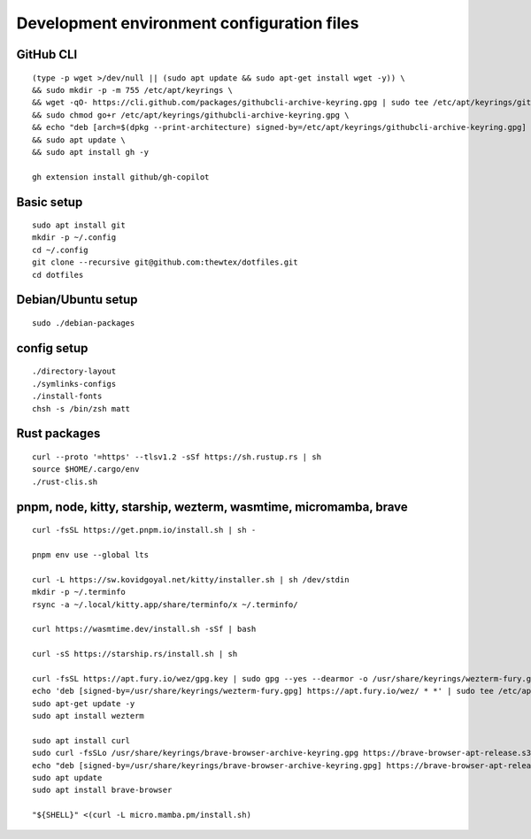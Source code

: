 Development environment configuration files
===========================================

GitHub CLI
----------

::

  (type -p wget >/dev/null || (sudo apt update && sudo apt-get install wget -y)) \
  && sudo mkdir -p -m 755 /etc/apt/keyrings \
  && wget -qO- https://cli.github.com/packages/githubcli-archive-keyring.gpg | sudo tee /etc/apt/keyrings/githubcli-archive-keyring.gpg > /dev/null \
  && sudo chmod go+r /etc/apt/keyrings/githubcli-archive-keyring.gpg \
  && echo "deb [arch=$(dpkg --print-architecture) signed-by=/etc/apt/keyrings/githubcli-archive-keyring.gpg] https://cli.github.com/packages stable main" | sudo tee /etc/apt/sources.list.d/github-cli.list > /dev/null \
  && sudo apt update \
  && sudo apt install gh -y

  gh extension install github/gh-copilot

Basic setup
-----------

::

  sudo apt install git
  mkdir -p ~/.config
  cd ~/.config
  git clone --recursive git@github.com:thewtex/dotfiles.git
  cd dotfiles

Debian/Ubuntu setup
-------------------

::

  sudo ./debian-packages

config setup
-------------

::

  ./directory-layout
  ./symlinks-configs
  ./install-fonts
  chsh -s /bin/zsh matt

Rust packages
-------------------

::

  curl --proto '=https' --tlsv1.2 -sSf https://sh.rustup.rs | sh
  source $HOME/.cargo/env
  ./rust-clis.sh

pnpm, node, kitty, starship, wezterm, wasmtime, micromamba, brave
--------------------------------------------------------------------------

::

  curl -fsSL https://get.pnpm.io/install.sh | sh -

  pnpm env use --global lts

  curl -L https://sw.kovidgoyal.net/kitty/installer.sh | sh /dev/stdin
  mkdir -p ~/.terminfo
  rsync -a ~/.local/kitty.app/share/terminfo/x ~/.terminfo/

  curl https://wasmtime.dev/install.sh -sSf | bash

  curl -sS https://starship.rs/install.sh | sh

  curl -fsSL https://apt.fury.io/wez/gpg.key | sudo gpg --yes --dearmor -o /usr/share/keyrings/wezterm-fury.gpg
  echo 'deb [signed-by=/usr/share/keyrings/wezterm-fury.gpg] https://apt.fury.io/wez/ * *' | sudo tee /etc/apt/sources.list.d/wezterm.list
  sudo apt-get update -y
  sudo apt install wezterm

  sudo apt install curl
  sudo curl -fsSLo /usr/share/keyrings/brave-browser-archive-keyring.gpg https://brave-browser-apt-release.s3.brave.com/brave-browser-archive-keyring.gpg
  echo "deb [signed-by=/usr/share/keyrings/brave-browser-archive-keyring.gpg] https://brave-browser-apt-release.s3.brave.com/ stable main"|sudo tee /etc/apt/sources.list.d/brave-browser-release.list
  sudo apt update
  sudo apt install brave-browser

  "${SHELL}" <(curl -L micro.mamba.pm/install.sh)
